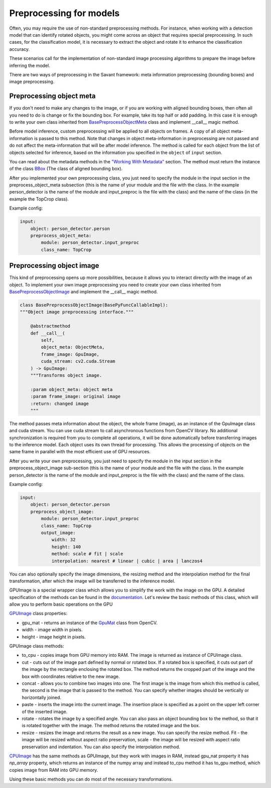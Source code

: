 Preprocessing for models
========================


Often, you may require the use of non-standard preprocessing methods.
For instance, when working with a detection model that can identify rotated objects,
you might come across an object that requires special preprocessing.
In such cases, for the classification model, it is necessary to extract the object
and rotate it to enhance the classification accuracy.

These scenarios call for the implementation of non-standard image processing
algorithms to prepare the image before inferring the model.

There are two ways of preprocessing in the Savant framework: meta information
preprocessing (bounding boxes) and image preprocessing.


Preprocessing object meta
-------------------------

If you don't need to make any changes to the image, or if you are working with
aligned bounding boxes, then often all you need to do is change or fix the bounding box.
For example, take its top half or add padding. In this case it is enough to write your
own class inherited from `BasePreprocessObjectMeta <https://insight-platform.github.io/Savant/reference/api/generated/savant.base.input_preproc.BasePreprocessObjectMeta.html#basepreprocessobjectmeta>`_ class and
implement __call__ magic method.

Before model inference, custom preprocessing will be applied to all objects on frames. A copy of all
object meta-information is passed to this method. Note that changes in object meta-information
in preprocessing are not passed and do not affect the meta-information that will be after
model inference. The method is called for each object from the list of objects selected
for inference, based on the information you specified in the ``object`` of ``input`` section.

You can read about the metadata methods in the `"Working With Metadata"
<https://insight-platform.github.io/Savant/savant_101/75_working_with_metadata.html>`_ section.
The method must return the instance of the class
`BBox <https://insight-platform.github.io/Savant/reference/api/generated/savant.meta.bbox.BBox.html#bbox>`_
(The class of aligned bounding box).

After you implemented your own preprocessing class, you just need to specify the module in the
input section in the preprocess_object_meta subsection (this is the name of your module and
the file with the class. In the example person_detector is the name of the module and
input_preproc is the file with the class) and the name of the class
(in the example the TopCrop class).

Example config:

.. code-block:: yaml

    input:
        object: person_detector.person
        preprocess_object_meta:
            module: person_detector.input_preproc
            class_name: TopCrop

Preprocessing object image
--------------------------

This kind of preprocessing opens up more possibilities, because it allows you to
interact directly with the image of an object. To implement your own image
preprocessing you need to create your own class inherited from
`BasePreprocessObjectImage
<https://insight-platform.github.io/Savant/reference/api/generated/savant.base.input_preproc.BasePreprocessObjectImage.html#basepreprocessobjectimage>`_
and implement the __call__ magic method.

.. code-block:: python

    class BasePreprocessObjectImage(BasePyFuncCallableImpl):
    """Object image preprocessing interface."""

        @abstractmethod
        def __call__(
            self,
            object_meta: ObjectMeta,
            frame_image: GpuImage,
            cuda_stream: cv2.cuda.Stream
        ) -> GpuImage:
        """Transforms object image.

        :param object_meta: object meta
        :param frame_image: original image
        :return: changed image
        """

The method passes meta information about the object, the whole frame (image),
as an instance of the GpuImage class and cuda stream. You can use cuda stream
to call asynchronous functions from OpenCV library. No additional synchronization
is required from you to complete all operations, it will be done automatically before
transferring images to the inference model. Each object uses its own thread for
processing. This allows the processing of objects on the same frame in parallel
with the most efficient use of GPU resources.

After you write your own preprocessing, you just need to specify the module in
the input section in the preprocess_object_image sub-section
(this is the name of your module and the file with the class.
In the example person_detector is the name of the module and input_preproc
is the file with the class) and the name of the class.


Example config:

.. code-block:: yaml

    input:
        object: person_detector.person
        preprocess_object_image:
            module: person_detector.input_preproc
            class_name: TopCrop
            output_image:
                width: 32
                height: 140
                method: scale # fit | scale
                interpolation: nearest # linear | cubic | area | lanczos4

You can also optionally specify the image dimensions, the resizing method and
the interpolation method for the final transformation, after which the image
will be transferred to the inference model.

GPUImage is a special wrapper class which allows you to simplify the work with
the image on the GPU. A detailed specification of the methods can be found in
the `documentation <https://insight-platform.github.io/Savant/reference/api/generated/savant.utils.image.GPUImage.html#gpuimage>`_.
Let's review the basic methods of this class, which will allow you
to perform basic operations on the GPU

`GPUImage <https://insight-platform.github.io/Savant/reference/reference/api/generated/savant.utils.image.GPUImage.html#gpuimage>`_ class properties:

- gpu_mat - returns an instance of the `GpuMat <https://docs.opencv.org/4.x/d0/d60/classcv_1_1cuda_1_1GpuMat.html>`_ class from OpenCV.
- width - image width in pixels.
- height - image height in pixels.

GPUImage class methods:

- to_cpu - copies image from GPU memory into RAM. The image is returned as instance of CPUImage class.
- сut - cuts out of the image part defined by normal or rotated box. If a rotated box is specified, it cuts out part of the image by the rectangle enclosing the rotated box. The method returns the cropped part of the image and the box with coordinates relative to the new image.
- concat - allows you to combine two images into one. The first image is the image from which this method is called, the second is the image that is passed to the method. You can specify whether images should be vertically or horizontally joined.
- paste - inserts the image into the current image. The insertion place is specified as a point on the upper left corner of the inserted image.
- rotate - rotates the image by a specified angle. You can also pass an object bounding box to the method, so that it is rotated together with the image. The method returns the rotated image and the box.
- resize - resizes the image and returns the result as a new image. You can specify the resize method. Fit - the image will be resized without aspect ratio preservation, scale - the image will be resized with aspect ratio preservation and indentation. You can also specify the interpolation method.


`CPUImage <https://insight-platform.github.io/Savant/reference/api/generated/savant.utils.image.CPUImage.html#cpuimage>`_ has the same methods as GPUImage, but they work with images in RAM,
instead gpu_nat property it has `np_array` property, which returns an instance of the numpy array
and instead to_cpu method it has to_gpu method, which copies image from RAM into GPU memory.

Using these basic methods you can do most of the necessary transformations.

